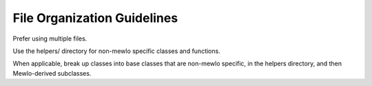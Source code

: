 File Organization Guidelines
============================


Prefer using multiple files.

Use the helpers/ directory for non-mewlo specific classes and functions.

When applicable, break up classes into base classes that are non-mewlo specific, in the helpers directory, and then Mewlo-derived subclasses.